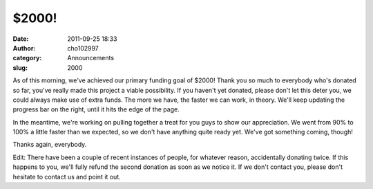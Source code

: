$2000!
######
:date: 2011-09-25 18:33
:author: cho102997
:category: Announcements
:slug: 2000

As of this morning, we've achieved our primary funding goal of $2000!
Thank you so much to everybody who's donated so far, you've really made
this project a viable possibility. If you haven't yet donated, please
don't let this deter you, we could always make use of extra funds. The
more we have, the faster we can work, in theory. We'll keep updating the
progress bar on the right, until it hits the edge of the page.

In the meantime, we're working on pulling together a treat for you guys
to show our appreciation. We went from 90% to 100% a little faster than
we expected, so we don't have anything quite ready yet. We've got
something coming, though!

Thanks again, everybody.

Edit: There have been a couple of recent instances of people, for
whatever reason, accidentally donating twice. If this happens to you,
we'll fully refund the second donation as soon as we notice it. If we
don't contact you, please don't hesitate to contact us and point it out.
